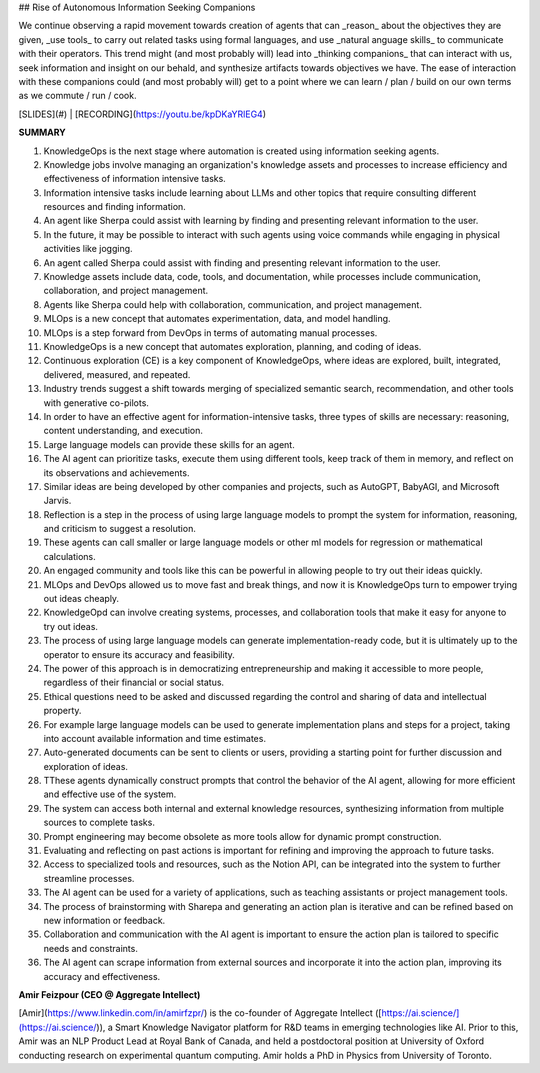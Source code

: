## Rise of Autonomous Information Seeking Companions

We continue observing a rapid movement towards creation of agents that can _reason_ about the objectives they are given, _use tools_ to carry out related tasks using formal languages, and use _natural anguage skills_ to communicate with their operators. This trend might (and most probably will) lead into _thinking companions_ that can interact with us, seek information and insight on our behald, and synthesize artifacts towards objectives we have. The ease of interaction with these companions could (and most probably will) get to a point where we can learn / plan / build on our own terms as we commute / run / cook.

[SLIDES](#) | [RECORDING](https://youtu.be/kpDKaYRlEG4)

**SUMMARY**

1. KnowledgeOps is the next stage where automation is created using information seeking agents.
2. Knowledge jobs involve managing an organization's knowledge assets and processes to increase efficiency and effectiveness of information intensive tasks.
3. Information intensive tasks include learning about LLMs and other topics that require consulting different resources and finding information.
4. An agent like Sherpa could assist with learning by finding and presenting relevant information to the user.
5. In the future, it may be possible to interact with such agents using voice commands while engaging in physical activities like jogging.
6. An agent called Sherpa could assist with finding and presenting relevant information to the user.
7. Knowledge assets include data, code, tools, and documentation, while processes include communication, collaboration, and project management.
8. Agents like Sherpa could help with collaboration, communication, and project management.
9. MLOps is a new concept that automates experimentation, data, and model handling.
10. MLOps is a step forward from DevOps in terms of automating manual processes.
11. KnowledgeOps is a new concept that automates exploration, planning, and coding of ideas.
12. Continuous exploration (CE) is a key component of KnowledgeOps, where ideas are explored, built, integrated, delivered, measured, and repeated.
13. Industry trends suggest a shift towards merging of specialized semantic search, recommendation, and other tools with generative co-pilots.
14. In order to have an effective agent for information-intensive tasks, three types of skills are necessary: reasoning, content understanding, and execution.
15. Large language models can provide these skills for an agent.
16. The AI agent can prioritize tasks, execute them using different tools, keep track of them in memory, and reflect on its observations and achievements.
17. Similar ideas are being developed by other companies and projects, such as AutoGPT, BabyAGI, and Microsoft Jarvis.
18. Reflection is a step in the process of using large language models to prompt the system for information, reasoning, and criticism to suggest a resolution.
19. These agents can call smaller or large language models or other ml models for regression or mathematical calculations.
20. An engaged community and tools like this can be powerful in allowing people to try out their ideas quickly.
21. MLOps and DevOps allowed us to move fast and break things, and now it is KnowledgeOps turn to empower trying out ideas cheaply.
22. KnowledgeOpd can involve creating systems, processes, and collaboration tools that make it easy for anyone to try out ideas.
23. The process of using large language models can generate implementation-ready code, but it is ultimately up to the operator to ensure its accuracy and feasibility.
24. The power of this approach is in democratizing entrepreneurship and making it accessible to more people, regardless of their financial or social status.
25. Ethical questions need to be asked and discussed regarding the control and sharing of data and intellectual property.
26. For example large language models can be used to generate implementation plans and steps for a project, taking into account available information and time estimates.
27. Auto-generated documents can be sent to clients or users, providing a starting point for further discussion and exploration of ideas.
28. TThese agents dynamically construct prompts that control the behavior of the AI agent, allowing for more efficient and effective use of the system.
29. The system can access both internal and external knowledge resources, synthesizing information from multiple sources to complete tasks.
30. Prompt engineering may become obsolete as more tools allow for dynamic prompt construction.
31. Evaluating and reflecting on past actions is important for refining and improving the approach to future tasks.
32. Access to specialized tools and resources, such as the Notion API, can be integrated into the system to further streamline processes.
33. The AI agent can be used for a variety of applications, such as teaching assistants or project management tools.
34. The process of brainstorming with Sharepa and generating an action plan is iterative and can be refined based on new information or feedback.
35. Collaboration and communication with the AI agent is important to ensure the action plan is tailored to specific needs and constraints.
36. The AI agent can scrape information from external sources and incorporate it into the action plan, improving its accuracy and effectiveness.

**Amir Feizpour (CEO @ Aggregate Intellect)**

[Amir](https://www.linkedin.com/in/amirfzpr/) is the co-founder of Aggregate Intellect ([https://ai.science/](https://ai.science/)), a Smart Knowledge Navigator platform for R&D teams in emerging technologies like AI. Prior to this, Amir was an NLP Product Lead at Royal Bank of Canada, and held a postdoctoral position at University of Oxford conducting research on experimental quantum computing. Amir holds a PhD in Physics from University of Toronto.